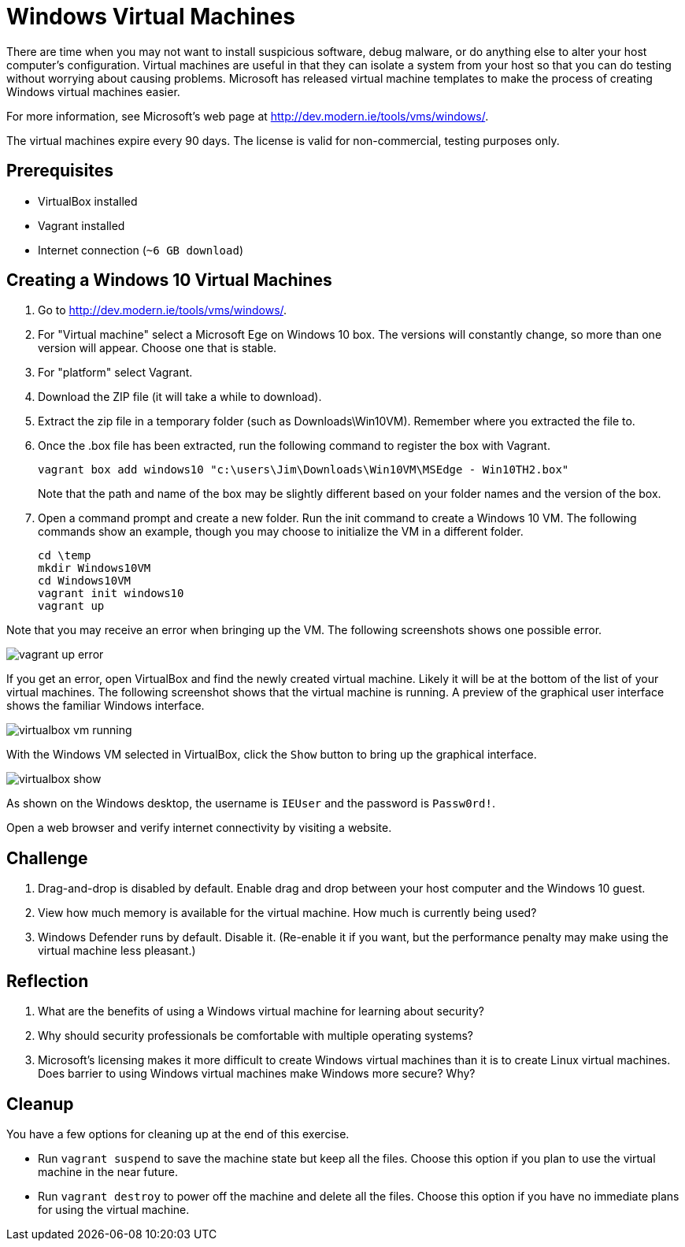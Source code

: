 = Windows Virtual Machines

There are time when you may not want to install suspicious software, debug malware, or do anything else to alter your host computer's configuration. Virtual machines are useful in that they can isolate a system from your host so that you can do testing without worrying about causing problems. Microsoft has released virtual machine templates to make the process of creating Windows virtual machines easier.

For more information, see Microsoft's web page at http://dev.modern.ie/tools/vms/windows/.

The virtual machines expire every 90 days. The license is valid for non-commercial, testing purposes only.

== Prerequisites

* VirtualBox installed
* Vagrant installed
* Internet connection (`~6 GB download`)

== Creating a Windows 10 Virtual Machines

1. Go to http://dev.modern.ie/tools/vms/windows/.
2. For "Virtual machine" select a Microsoft Ege on Windows 10 box. The versions will constantly change, so more than one version will appear. Choose one that is stable.
3. For "platform" select Vagrant.
4. Download the ZIP file (it will take a while to download).
5. Extract the zip file in a temporary folder (such as Downloads\Win10VM). Remember where you extracted the file to.
6. Once the .box file has been extracted, run the following command to register the box with Vagrant.
+
```
vagrant box add windows10 "c:\users\Jim\Downloads\Win10VM\MSEdge - Win10TH2.box"
```
+
Note that the path and name of the box may be slightly different based on your folder names and the version of the box.
7. Open a command prompt and create a new folder. Run the init command to create a Windows 10 VM. The following commands show an example, though you may choose to initialize the VM in a different folder.
+
```
cd \temp
mkdir Windows10VM
cd Windows10VM
vagrant init windows10
vagrant up
```

Note that you may receive an error when bringing up the VM. The following screenshots shows one possible error.

image::vagrant-up-error.png[]

If you get an error, open VirtualBox and find the newly created virtual machine. Likely it will be at the bottom of the list of your virtual machines. The following screenshot shows that the virtual machine is running. A preview of the graphical user interface shows the familiar Windows interface.

image::virtualbox-vm-running.png[]

With the Windows VM selected in VirtualBox, click the `Show` button to bring up the graphical interface.

image::virtualbox-show.png[]

As shown on the Windows desktop, the username is `IEUser` and the password is `Passw0rd!`.

Open a web browser and verify internet connectivity by visiting a website.

== Challenge

1. Drag-and-drop is disabled by default. Enable drag and drop between your host computer and the Windows 10 guest.
2. View how much memory is available for the virtual machine. How much is currently being used?
3. Windows Defender runs by default. Disable it. (Re-enable it if you want, but the performance penalty may make using the virtual machine less pleasant.)

== Reflection

1. What are the benefits of using a Windows virtual machine for learning about security?
2. Why should security professionals be comfortable with multiple operating systems?
3. Microsoft's licensing makes it more difficult to create Windows virtual machines than it is to create Linux virtual machines. Does barrier to using Windows virtual machines make Windows more secure? Why?

==  Cleanup

You have a few options for cleaning up at the end of this exercise.

* Run `vagrant suspend` to save the machine state but keep all the files. Choose this option if you plan to use the virtual machine in the near future.
* Run `vagrant destroy` to power off the machine and delete all the files. Choose this option if you have no immediate plans for using the virtual machine.